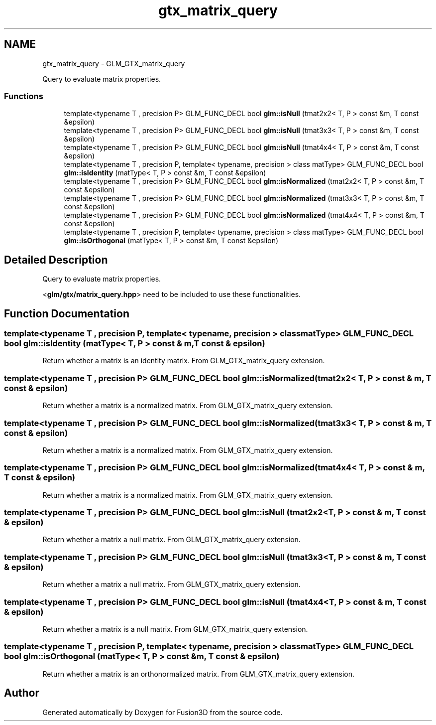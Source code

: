 .TH "gtx_matrix_query" 3 "Tue Nov 24 2015" "Version 0.0.0.1" "Fusion3D" \" -*- nroff -*-
.ad l
.nh
.SH NAME
gtx_matrix_query \- GLM_GTX_matrix_query
.PP
Query to evaluate matrix properties\&.  

.SS "Functions"

.in +1c
.ti -1c
.RI "template<typename T , precision P> GLM_FUNC_DECL bool \fBglm::isNull\fP (tmat2x2< T, P > const &m, T const &epsilon)"
.br
.ti -1c
.RI "template<typename T , precision P> GLM_FUNC_DECL bool \fBglm::isNull\fP (tmat3x3< T, P > const &m, T const &epsilon)"
.br
.ti -1c
.RI "template<typename T , precision P> GLM_FUNC_DECL bool \fBglm::isNull\fP (tmat4x4< T, P > const &m, T const &epsilon)"
.br
.ti -1c
.RI "template<typename T , precision P, template< typename, precision > class matType> GLM_FUNC_DECL bool \fBglm::isIdentity\fP (matType< T, P > const &m, T const &epsilon)"
.br
.ti -1c
.RI "template<typename T , precision P> GLM_FUNC_DECL bool \fBglm::isNormalized\fP (tmat2x2< T, P > const &m, T const &epsilon)"
.br
.ti -1c
.RI "template<typename T , precision P> GLM_FUNC_DECL bool \fBglm::isNormalized\fP (tmat3x3< T, P > const &m, T const &epsilon)"
.br
.ti -1c
.RI "template<typename T , precision P> GLM_FUNC_DECL bool \fBglm::isNormalized\fP (tmat4x4< T, P > const &m, T const &epsilon)"
.br
.ti -1c
.RI "template<typename T , precision P, template< typename, precision > class matType> GLM_FUNC_DECL bool \fBglm::isOrthogonal\fP (matType< T, P > const &m, T const &epsilon)"
.br
.in -1c
.SH "Detailed Description"
.PP 
Query to evaluate matrix properties\&. 

<\fBglm/gtx/matrix_query\&.hpp\fP> need to be included to use these functionalities\&. 
.SH "Function Documentation"
.PP 
.SS "template<typename T , precision P, template< typename, precision > class matType> GLM_FUNC_DECL bool glm::isIdentity (matType< T, P > const & m, T const & epsilon)"
Return whether a matrix is an identity matrix\&. From GLM_GTX_matrix_query extension\&. 
.SS "template<typename T , precision P> GLM_FUNC_DECL bool glm::isNormalized (tmat2x2< T, P > const & m, T const & epsilon)"
Return whether a matrix is a normalized matrix\&. From GLM_GTX_matrix_query extension\&. 
.SS "template<typename T , precision P> GLM_FUNC_DECL bool glm::isNormalized (tmat3x3< T, P > const & m, T const & epsilon)"
Return whether a matrix is a normalized matrix\&. From GLM_GTX_matrix_query extension\&. 
.SS "template<typename T , precision P> GLM_FUNC_DECL bool glm::isNormalized (tmat4x4< T, P > const & m, T const & epsilon)"
Return whether a matrix is a normalized matrix\&. From GLM_GTX_matrix_query extension\&. 
.SS "template<typename T , precision P> GLM_FUNC_DECL bool glm::isNull (tmat2x2< T, P > const & m, T const & epsilon)"
Return whether a matrix a null matrix\&. From GLM_GTX_matrix_query extension\&. 
.SS "template<typename T , precision P> GLM_FUNC_DECL bool glm::isNull (tmat3x3< T, P > const & m, T const & epsilon)"
Return whether a matrix a null matrix\&. From GLM_GTX_matrix_query extension\&. 
.SS "template<typename T , precision P> GLM_FUNC_DECL bool glm::isNull (tmat4x4< T, P > const & m, T const & epsilon)"
Return whether a matrix is a null matrix\&. From GLM_GTX_matrix_query extension\&. 
.SS "template<typename T , precision P, template< typename, precision > class matType> GLM_FUNC_DECL bool glm::isOrthogonal (matType< T, P > const & m, T const & epsilon)"
Return whether a matrix is an orthonormalized matrix\&. From GLM_GTX_matrix_query extension\&. 
.SH "Author"
.PP 
Generated automatically by Doxygen for Fusion3D from the source code\&.
